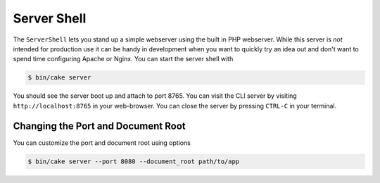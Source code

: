 Server Shell
############

The ``ServerShell`` lets you stand up a simple webserver using the built in PHP
webserver. While this server is *not* intended for production use it can
be handy in development when you want to quickly try an idea out and don't want
to spend time configuring Apache or Nginx. You can start the server shell with

.. code-block:: bash

    $ bin/cake server

You should see the server boot up and attach to port 8765. You can visit the
CLI server by visiting ``http://localhost:8765``
in your web-browser. You can close the server by pressing ``CTRL-C`` in your
terminal.

Changing the Port and Document Root
===================================

You can customize the port and document root using options

.. code-block:: bash

    $ bin/cake server --port 8080 --document_root path/to/app

